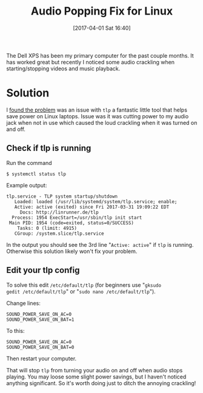 # -*- mode: org; mode: org2blog/wp; -*-
#+BLOG: wordpress
#+POSTID: 44
#+DATE: [2017-04-01 Sat 16:40]
#+TAGS: xps, linux, tlp, laptop

#+TITLE: Audio Popping Fix for Linux

The Dell XPS has been my primary computer for the past couple
months. It has worked great but recently I noticed some audio
crackling when starting/stopping videos and music playback. 

* Solution
I [[http://en.community.dell.com/support-forums/laptop/f/3517/t/20006160][found the problem]] was an issue with =tlp= a fantastic little tool
that helps save power on Linux laptops. Issue was it was cutting power
to my audio jack when not in use which caused the loud crackling when
it was turned on and off.

** Check if tlp is running
Run the command 
#+BEGIN_SRC 
$ systemctl status tlp
#+END_SRC 
Example output:
#+BEGIN_SRC 
tlp.service - TLP system startup/shutdown
   Loaded: loaded (/usr/lib/systemd/system/tlp.service; enable; 
   Active: active (exited) since Fri 2017-03-31 19:09:22 EDT
     Docs: http://linrunner.de/tlp
  Process: 1954 ExecStart=/usr/sbin/tlp init start
 Main PID: 1954 (code=exited, status=0/SUCCESS)
    Tasks: 0 (limit: 4915)
   CGroup: /system.slice/tlp.service
#+END_SRC

In the output you should see the 3rd line "=Active: active=" if =tlp=
is running. Otherwise this solution likely won't fix your problem.

** Edit your tlp config

To solve this edit =/etc/default/tlp= (for beginners use "=gksudo
gedit /etc/default/tlp=" or "=sudo nano /etc/default/tlp=").

Change lines:
#+BEGIN_SRC 
SOUND_POWER_SAVE_ON_AC=0
SOUND_POWER_SAVE_ON_BAT=1
#+END_SRC
To this:
#+BEGIN_SRC 
SOUND_POWER_SAVE_ON_AC=0
SOUND_POWER_SAVE_ON_BAT=0
#+END_SRC
Then restart your computer.

That will stop =tlp= from turning your audio on and off when audio
stops playing. You may loose some slight power savings, but I haven't
noticed anything significant. So it's worth doing just to ditch the
annoying crackling!
